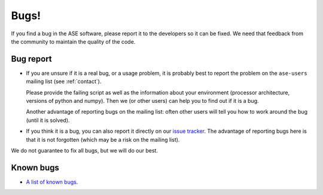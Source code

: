 .. _bugs:

Bugs!
=====

If you find a bug in the ASE software, please report it to the
developers so it can be fixed.  We need that feedback from the
community to maintain the quality of the code.

Bug report
----------

* If you are unsure if it is a real bug, or a usage problem, it is
  probably best to report the problem on the ``ase-users``
  mailing list (see :ref:`contact`).

  Please provide the failing script as well as the information about your
  environment (processor architecture, versions of python and numpy).
  Then we (or other users) can help you to find out if it is a bug.

  Another advantage of reporting bugs on the mailing list: often other
  users will tell you how to work around the bug (until it is solved).

* If you think it is a bug, you can also report it directly on our
  `issue tracker`_.  The advantage of reporting bugs
  here is that it is not forgotten (which may be a risk on the mailing
  list).

We do not guarantee to fix all bugs, but we will do our best.


Known bugs
----------

* `A list of known bugs`_.


.. _issue tracker:
.. _A list of known bugs: https://gitlab.com/ase/ase/issues
